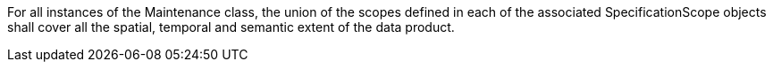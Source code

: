 For all instances of the Maintenance class, the union of the scopes defined in each of the associated
SpecificationScope objects shall cover all the spatial, temporal and semantic extent of the data product.